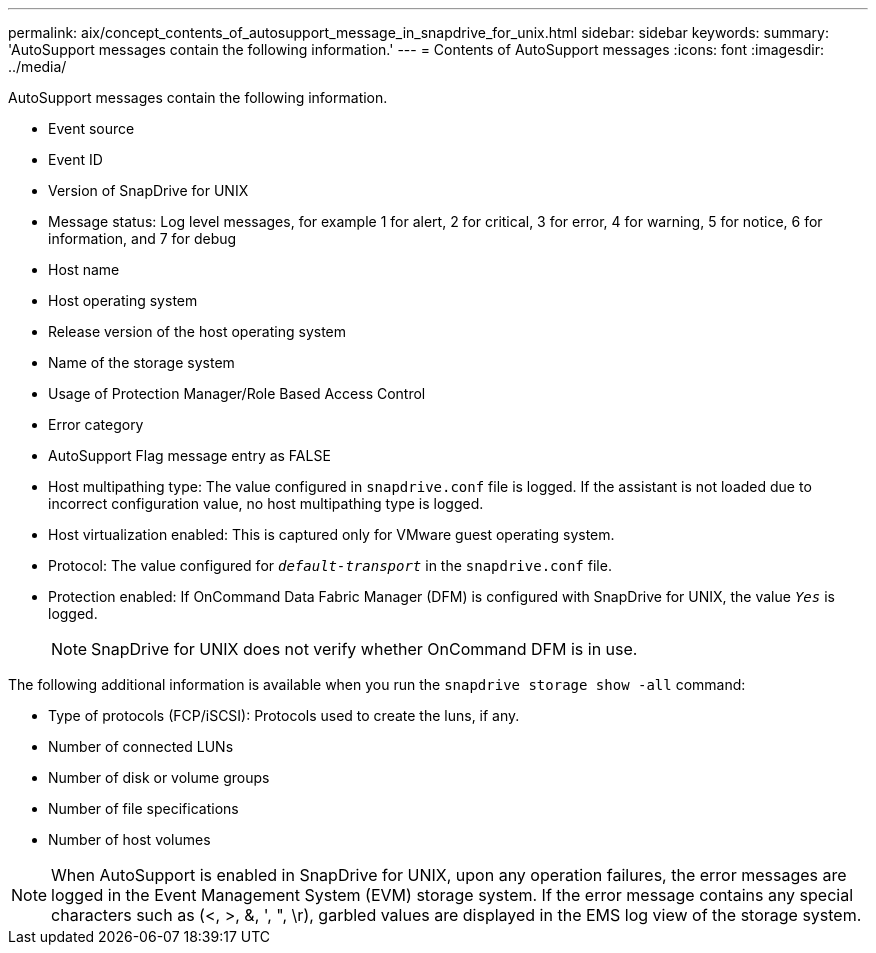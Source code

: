 ---
permalink: aix/concept_contents_of_autosupport_message_in_snapdrive_for_unix.html
sidebar: sidebar
keywords:
summary: 'AutoSupport messages contain the following information.'
---
= Contents of AutoSupport messages
:icons: font
:imagesdir: ../media/

[.lead]
AutoSupport messages contain the following information.

* Event source
* Event ID
* Version of SnapDrive for UNIX
* Message status: Log level messages, for example 1 for alert, 2 for critical, 3 for error, 4 for warning, 5 for notice, 6 for information, and 7 for debug
* Host name
* Host operating system
* Release version of the host operating system
* Name of the storage system
* Usage of Protection Manager/Role Based Access Control
* Error category
* AutoSupport Flag message entry as FALSE
* Host multipathing type: The value configured in `snapdrive.conf` file is logged. If the assistant is not loaded due to incorrect configuration value, no host multipathing type is logged.
* Host virtualization enabled: This is captured only for VMware guest operating system.
* Protocol: The value configured for `_default-transport_` in the `snapdrive.conf` file.
* Protection enabled: If OnCommand Data Fabric Manager (DFM) is configured with SnapDrive for UNIX, the value `_Yes_` is logged.
+
NOTE: SnapDrive for UNIX does not verify whether OnCommand DFM is in use.

The following additional information is available when you run the `snapdrive storage show -all` command:

* Type of protocols (FCP/iSCSI): Protocols used to create the luns, if any.
* Number of connected LUNs
* Number of disk or volume groups
* Number of file specifications
* Number of host volumes

NOTE: When AutoSupport is enabled in SnapDrive for UNIX, upon any operation failures, the error messages are logged in the Event Management System (EVM) storage system. If the error message contains any special characters such as (<, >, &, ', ", \r), garbled values are displayed in the EMS log view of the storage system.
